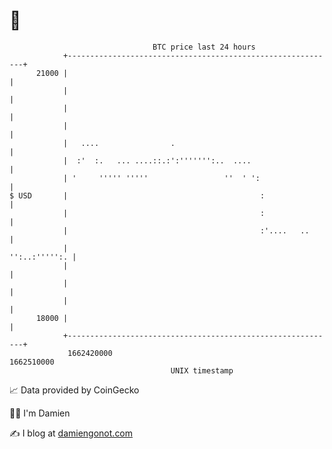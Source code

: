 * 👋

#+begin_example
                                   BTC price last 24 hours                    
               +------------------------------------------------------------+ 
         21000 |                                                            | 
               |                                                            | 
               |                                                            | 
               |                                                            | 
               |   ....                .                                    | 
               |  :'  :.   ... ....::.:':''''''':..  ....                   | 
               | '     ''''' '''''                 ''  ' ':                 | 
   $ USD       |                                           :                | 
               |                                           :                | 
               |                                           :'....   ..      | 
               |                                              '':..:''''':. | 
               |                                                            | 
               |                                                            | 
               |                                                            | 
         18000 |                                                            | 
               +------------------------------------------------------------+ 
                1662420000                                        1662510000  
                                       UNIX timestamp                         
#+end_example
📈 Data provided by CoinGecko

🧑‍💻 I'm Damien

✍️ I blog at [[https://www.damiengonot.com][damiengonot.com]]
